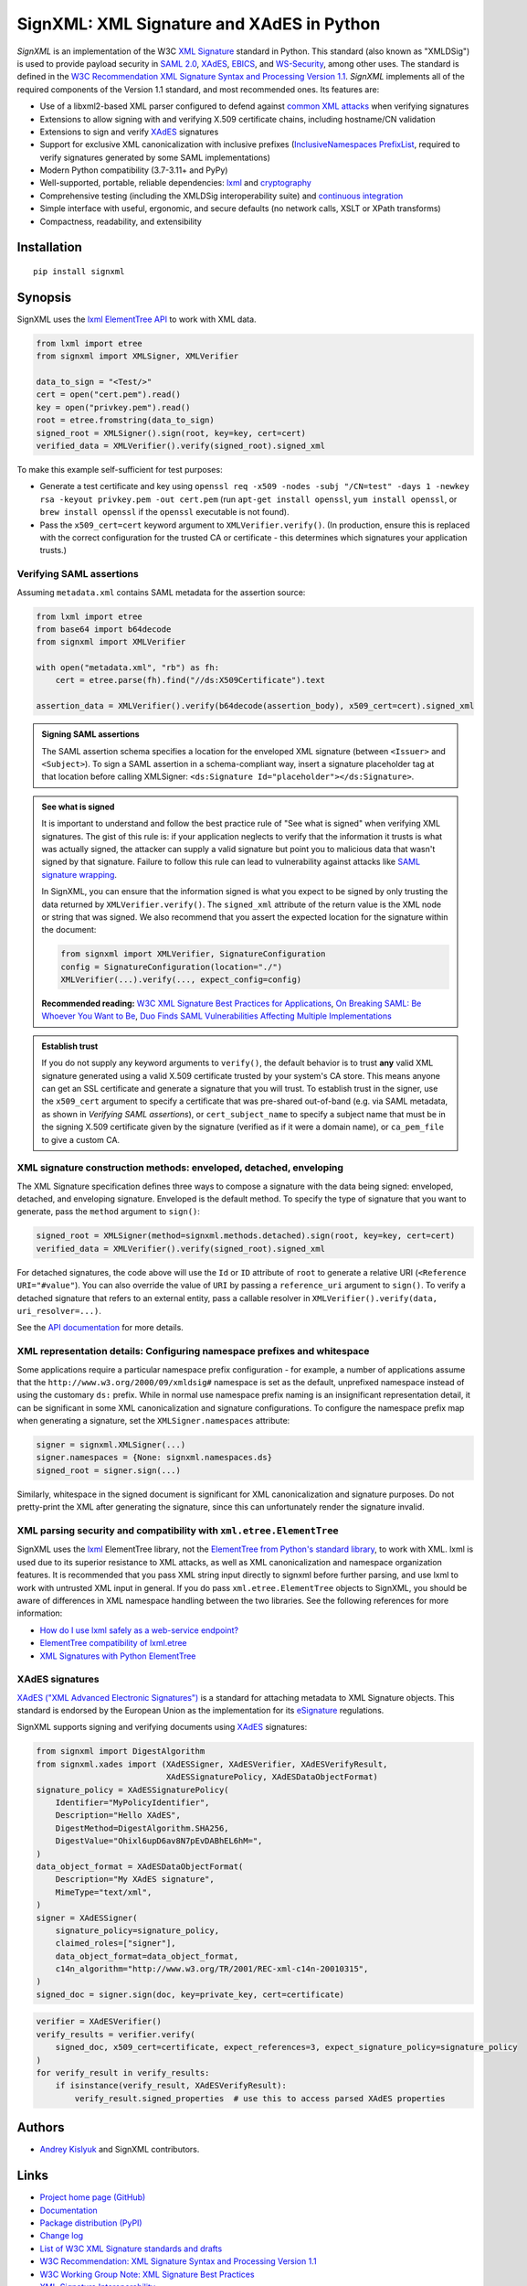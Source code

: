 SignXML: XML Signature and XAdES in Python
==========================================

*SignXML* is an implementation of the W3C `XML Signature <http://en.wikipedia.org/wiki/XML_Signature>`_ standard in
Python. This standard (also known as "XMLDSig") is used to provide payload security in `SAML 2.0
<http://en.wikipedia.org/wiki/SAML_2.0>`_, `XAdES <https://en.wikipedia.org/wiki/XAdES>`_, `EBICS
<https://en.wikipedia.org/wiki/Electronic_Banking_Internet_Communication_Standard>`_, and `WS-Security
<https://en.wikipedia.org/wiki/WS-Security>`_, among other uses. The standard is defined in the `W3C Recommendation
<https://www.w3.org/standards/types#REC>`_ `XML Signature Syntax and Processing Version 1.1
<http://www.w3.org/TR/xmldsig-core1/>`_. *SignXML* implements all of the required components of the Version 1.1
standard, and most recommended ones. Its features are:

* Use of a libxml2-based XML parser configured to defend against
  `common XML attacks <https://docs.python.org/3/library/xml.html#xml-vulnerabilities>`_ when verifying signatures
* Extensions to allow signing with and verifying X.509 certificate chains, including hostname/CN validation
* Extensions to sign and verify `XAdES <https://en.wikipedia.org/wiki/XAdES>`_ signatures
* Support for exclusive XML canonicalization with inclusive prefixes (`InclusiveNamespaces PrefixList
  <http://www.w3.org/TR/xml-exc-c14n/#def-InclusiveNamespaces-PrefixList>`_, required to verify signatures generated by
  some SAML implementations)
* Modern Python compatibility (3.7-3.11+ and PyPy)
* Well-supported, portable, reliable dependencies: `lxml <https://github.com/lxml/lxml>`_ and
  `cryptography <https://github.com/pyca/cryptography>`_
* Comprehensive testing (including the XMLDSig interoperability suite) and `continuous integration
  <https://github.com/XML-Security/signxml/actions>`_
* Simple interface with useful, ergonomic, and secure defaults (no network calls, XSLT or XPath transforms)
* Compactness, readability, and extensibility

Installation
------------
::

    pip install signxml

Synopsis
--------
SignXML uses the `lxml ElementTree API <https://lxml.de/tutorial.html>`_ to work with XML data.

.. code-block:: python

    from lxml import etree
    from signxml import XMLSigner, XMLVerifier

    data_to_sign = "<Test/>"
    cert = open("cert.pem").read()
    key = open("privkey.pem").read()
    root = etree.fromstring(data_to_sign)
    signed_root = XMLSigner().sign(root, key=key, cert=cert)
    verified_data = XMLVerifier().verify(signed_root).signed_xml

To make this example self-sufficient for test purposes:

- Generate a test certificate and key using
  ``openssl req -x509 -nodes -subj "/CN=test" -days 1 -newkey rsa -keyout privkey.pem -out cert.pem``
  (run ``apt-get install openssl``, ``yum install openssl``, or ``brew install openssl`` if the ``openssl`` executable
  is not found).
- Pass the ``x509_cert=cert`` keyword argument to ``XMLVerifier.verify()``. (In production, ensure this is replaced with
  the correct configuration for the trusted CA or certificate - this determines which signatures your application
  trusts.)

.. _verifying-saml-assertions:

Verifying SAML assertions
~~~~~~~~~~~~~~~~~~~~~~~~~

Assuming ``metadata.xml`` contains SAML metadata for the assertion source:

.. code-block:: python

    from lxml import etree
    from base64 import b64decode
    from signxml import XMLVerifier

    with open("metadata.xml", "rb") as fh:
        cert = etree.parse(fh).find("//ds:X509Certificate").text

    assertion_data = XMLVerifier().verify(b64decode(assertion_body), x509_cert=cert).signed_xml

.. admonition:: Signing SAML assertions

 The SAML assertion schema specifies a location for the enveloped XML signature (between ``<Issuer>`` and
 ``<Subject>``). To sign a SAML assertion in a schema-compliant way, insert a signature placeholder tag at that location
 before calling XMLSigner: ``<ds:Signature Id="placeholder"></ds:Signature>``.

.. admonition:: See what is signed

 It is important to understand and follow the best practice rule of "See what is signed" when verifying XML
 signatures. The gist of this rule is: if your application neglects to verify that the information it trusts is
 what was actually signed, the attacker can supply a valid signature but point you to malicious data that wasn't signed
 by that signature. Failure to follow this rule can lead to vulnerability against attacks like
 `SAML signature wrapping <https://www.usenix.org/system/files/conference/usenixsecurity12/sec12-final91.pdf>`_.

 In SignXML, you can ensure that the information signed is what you expect to be signed by only trusting the
 data returned by ``XMLVerifier.verify()``. The ``signed_xml`` attribute of the return value is the XML node or string
 that was signed. We also recommend that you assert the expected location for the signature within the document:

 .. code-block:: python

    from signxml import XMLVerifier, SignatureConfiguration
    config = SignatureConfiguration(location="./")
    XMLVerifier(...).verify(..., expect_config=config)

 **Recommended reading:** `W3C XML Signature Best Practices for Applications
 <http://www.w3.org/TR/xmldsig-bestpractices/#practices-applications>`_, `On Breaking SAML: Be Whoever You Want to Be
 <https://www.usenix.org/system/files/conference/usenixsecurity12/sec12-final91.pdf>`_, `Duo Finds SAML Vulnerabilities
 Affecting Multiple Implementations <https://duo.com/blog/duo-finds-saml-vulnerabilities-affecting-multiple-implementations>`_

.. admonition:: Establish trust

 If you do not supply any keyword arguments to ``verify()``, the default behavior is to trust **any** valid XML
 signature generated using a valid X.509 certificate trusted by your system's CA store. This means anyone can
 get an SSL certificate and generate a signature that you will trust. To establish trust in the signer, use the
 ``x509_cert`` argument to specify a certificate that was pre-shared out-of-band (e.g. via SAML metadata, as
 shown in *Verifying SAML assertions*), or ``cert_subject_name`` to specify a
 subject name that must be in the signing X.509 certificate given by the signature (verified as if it were a
 domain name), or ``ca_pem_file`` to give a custom CA.

XML signature construction methods: enveloped, detached, enveloping
~~~~~~~~~~~~~~~~~~~~~~~~~~~~~~~~~~~~~~~~~~~~~~~~~~~~~~~~~~~~~~~~~~~
The XML Signature specification defines three ways to compose a signature with the data being signed: enveloped,
detached, and enveloping signature. Enveloped is the default method. To specify the type of signature that you want to
generate, pass the ``method`` argument to ``sign()``:

.. code-block:: python

    signed_root = XMLSigner(method=signxml.methods.detached).sign(root, key=key, cert=cert)
    verified_data = XMLVerifier().verify(signed_root).signed_xml

For detached signatures, the code above will use the ``Id`` or ``ID`` attribute of ``root`` to generate a relative URI
(``<Reference URI="#value"``). You can also override the value of ``URI`` by passing a ``reference_uri`` argument to
``sign()``. To verify a detached signature that refers to an external entity, pass a callable resolver in
``XMLVerifier().verify(data, uri_resolver=...)``.

See the `API documentation <https://xml-security.github.io/signxml/#id5>`_ for more details.


XML representation details: Configuring namespace prefixes and whitespace
~~~~~~~~~~~~~~~~~~~~~~~~~~~~~~~~~~~~~~~~~~~~~~~~~~~~~~~~~~~~~~~~~~~~~~~~~
Some applications require a particular namespace prefix configuration - for example, a number of applications assume
that the ``http://www.w3.org/2000/09/xmldsig#`` namespace is set as the default, unprefixed namespace instead of using
the customary ``ds:`` prefix. While in normal use namespace prefix naming is an insignificant representation detail,
it can be significant in some XML canonicalization and signature configurations. To configure the namespace prefix map
when generating a signature, set the ``XMLSigner.namespaces`` attribute:

.. code-block:: python

    signer = signxml.XMLSigner(...)
    signer.namespaces = {None: signxml.namespaces.ds}
    signed_root = signer.sign(...)

Similarly, whitespace in the signed document is significant for XML canonicalization and signature purposes. Do not
pretty-print the XML after generating the signature, since this can unfortunately render the signature invalid.


XML parsing security and compatibility with ``xml.etree.ElementTree``
~~~~~~~~~~~~~~~~~~~~~~~~~~~~~~~~~~~~~~~~~~~~~~~~~~~~~~~~~~~~~~~~~~~~~
SignXML uses the `lxml <https://github.com/lxml/lxml>`_ ElementTree library, not the
`ElementTree from Python's standard library <https://docs.python.org/3.8/library/xml.etree.elementtree.html>`_,
to work with XML. lxml is used due to its superior resistance to XML attacks, as well as XML canonicalization and
namespace organization features. It is recommended that you pass XML string input directly to signxml before further
parsing, and use lxml to work with untrusted XML input in general. If you do pass ``xml.etree.ElementTree`` objects to
SignXML, you should be aware of differences in XML namespace handling between the two libraries. See the following
references for more information:

* `How do I use lxml safely as a web-service endpoint?
  <https://lxml.de/FAQ.html#how-do-i-use-lxml-safely-as-a-web-service-endpoint>`_
* `ElementTree compatibility of lxml.etree <https://lxml.de/compatibility.html>`_
* `XML Signatures with Python ElementTree <https://technotes.shemyak.com/posts/xml-signatures-with-python-elementtree>`_


XAdES signatures
~~~~~~~~~~~~~~~~
`XAdES ("XML Advanced Electronic Signatures") <https://en.wikipedia.org/wiki/XAdES>`_ is a standard for attaching
metadata to XML Signature objects. This standard is endorsed by the European Union as the implementation for its
`eSignature <https://ec.europa.eu/digital-building-blocks/wikis/display/DIGITAL/eSignature+Overview>`_ regulations.

SignXML supports signing and verifying documents using `XAdES <https://en.wikipedia.org/wiki/XAdES>`_ signatures:

.. code-block:: python

    from signxml import DigestAlgorithm
    from signxml.xades import (XAdESSigner, XAdESVerifier, XAdESVerifyResult,
                               XAdESSignaturePolicy, XAdESDataObjectFormat)
    signature_policy = XAdESSignaturePolicy(
        Identifier="MyPolicyIdentifier",
        Description="Hello XAdES",
        DigestMethod=DigestAlgorithm.SHA256,
        DigestValue="Ohixl6upD6av8N7pEvDABhEL6hM=",
    )
    data_object_format = XAdESDataObjectFormat(
        Description="My XAdES signature",
        MimeType="text/xml",
    )
    signer = XAdESSigner(
        signature_policy=signature_policy,
        claimed_roles=["signer"],
        data_object_format=data_object_format,
        c14n_algorithm="http://www.w3.org/TR/2001/REC-xml-c14n-20010315",
    )
    signed_doc = signer.sign(doc, key=private_key, cert=certificate)

.. code-block:: python

    verifier = XAdESVerifier()
    verify_results = verifier.verify(
        signed_doc, x509_cert=certificate, expect_references=3, expect_signature_policy=signature_policy
    )
    for verify_result in verify_results:
        if isinstance(verify_result, XAdESVerifyResult):
            verify_result.signed_properties  # use this to access parsed XAdES properties

Authors
-------
* `Andrey Kislyuk <https://github.com/kislyuk>`_ and SignXML contributors.

Links
-----
* `Project home page (GitHub) <https://github.com/XML-Security/signxml>`_
* `Documentation <https://xml-security.github.io/signxml/>`_
* `Package distribution (PyPI) <https://pypi.python.org/pypi/signxml>`_
* `Change log <https://github.com/XML-Security/signxml/blob/master/Changes.rst>`_
* `List of W3C XML Signature standards and drafts <https://www.w3.org/TR/?title=xml%20signature>`_
* `W3C Recommendation: XML Signature Syntax and Processing Version 1.1 <http://www.w3.org/TR/xmldsig-core1>`_
* `W3C Working Group Note: XML Signature Best Practices <http://www.w3.org/TR/xmldsig-bestpractices/>`_
* `XML-Signature Interoperability <http://www.w3.org/Signature/2001/04/05-xmldsig-interop.html>`_
* `W3C Working Group Note: Test Cases for C14N 1.1 and XMLDSig Interoperability <http://www.w3.org/TR/xmldsig2ed-tests/>`_
* `W3C Working Group Note: XML Signature Syntax and Processing Version 2.0 <http://www.w3.org/TR/xmldsig-core2>`_
  (This draft standard proposal was never finalized and is not in general use.)
* `Intelligence Community Technical Specification: Web Service Security Guidance for Use of XML Signature and XML
  Encryption <https://github.com/XML-Security/signxml/blob/develop/docs/dni-guidance.pdf>`_
* `XMLSec: Related links <https://www.aleksey.com/xmlsec/related.html>`_
* `OWASP SAML Security Cheat Sheet <https://www.owasp.org/index.php/SAML_Security_Cheat_Sheet>`_
* `Okta Developer Docs: SAML <https://developer.okta.com/standards/SAML/>`_

Bugs
~~~~
Please report bugs, issues, feature requests, etc. on `GitHub <https://github.com/XML-Security/signxml/issues>`_.

Versioning
~~~~~~~~~~
This package follows the `Semantic Versioning 2.0.0 <http://semver.org/>`_ standard. To control changes, it is
recommended that application developers pin the package version and manage it using `pip-tools
<https://github.com/jazzband/pip-tools>`_ or similar. For library developers, pinning the major version is
recommended.

License
-------
Copyright 2014-2024, Andrey Kislyuk and SignXML contributors. Licensed under the terms of the
`Apache License, Version 2.0 <http://www.apache.org/licenses/LICENSE-2.0>`_. Distribution of the LICENSE and NOTICE
files with source copies of this package and derivative works is **REQUIRED** as specified by the Apache License.

.. image:: https://github.com/XML-Security/signxml/workflows/Test%20suite/badge.svg
        :target: https://github.com/XML-Security/signxml/actions
.. image:: https://codecov.io/github/XML-Security/signxml/coverage.svg?branch=master
        :target: https://codecov.io/github/XML-Security/signxml?branch=master
.. image:: https://img.shields.io/pypi/v/signxml.svg
        :target: https://pypi.python.org/pypi/signxml
.. image:: https://img.shields.io/pypi/l/signxml.svg
        :target: https://pypi.python.org/pypi/signxml
